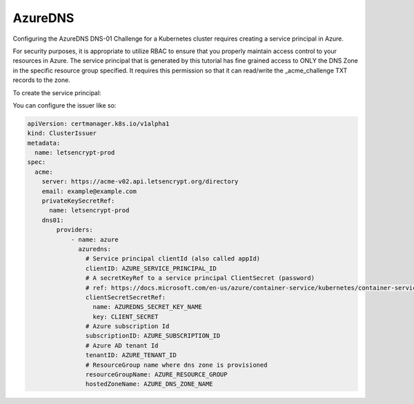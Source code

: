 =========================
AzureDNS
=========================

Configuring the AzureDNS DNS-01 Challenge for a Kubernetes cluster requires creating a service principal in Azure.

For security purposes, it is appropriate to utilize RBAC to ensure that you properly maintain access control to your resources in Azure. The service principal that is generated by this tutorial has fine grained access to ONLY the DNS Zone in the specific resource group specified. It requires this permission so that it can read/write the _acme_challenge TXT records to the zone.

To create the service principal:

.. code-block:: bash
  :linenos:

  AZURE_CERT_MANAGER_SP_NAME=SOME_SERVICE_PRINCIPAL_NAME
  AZURE_CERT_MANAGER_SP_PASSWORD=SOME_PASSWORD
  AZURE_CERT_MANAGER_DNS_RESOURCE_GROUP=SOME_RESOURCE_GROUP
  AZURE_CERT_MANAGER_DNS_NAME=SOME_DNS_ZONE

  AZURE_CERT_MANAGER_SP_APP_ID=$(az ad sp create-for-rbac --name $AZURE_CERT_MANAGER_SP_NAME --password $AZURE_CERT_MANAGER_SP_PASSWORD --query "appId" --output tsv)

  # Lower the Permissions of the SP
  az role assignment delete --assignee $AZURE_CERT_MANAGER_SP_APP_ID --role Contributor

  # Give Access to DNS Zone
  DNS_ID=$(az network dns zone show --name $AZURE_CERT_MANAGER_DNS_NAME --resource-group $AZURE_CERT_MANAGER_DNS_RESOURCE_GROUP --query "id" --output tsv)

  az role assignment create --assignee $AZURE_CERT_MANAGER_SP_APP_ID --role "DNS Zone Contributor" --scope $DNS_ID

  # Check Permissions
  az role assignment list --assignee $AZURE_CERT_MANAGER_SP_APP_ID

  # Create Secret
  kubectl create secret generic azuredns-config \
    --from-literal=CLIENT_SECRET=$AZURE_CERT_MANAGER_SP_PASSWORD

  # Get the Service Principal App ID for configuration
  echo $AZURE_CERT_MANAGER_SP_APP_ID

You can configure the issuer like so:

.. code-block:: yaml

  apiVersion: certmanager.k8s.io/v1alpha1
  kind: ClusterIssuer
  metadata:
    name: letsencrypt-prod
  spec:
    acme:
      server: https://acme-v02.api.letsencrypt.org/directory
      email: example@example.com 
      privateKeySecretRef:
        name: letsencrypt-prod
      dns01:
          providers:
              - name: azure
                azuredns:
                  # Service principal clientId (also called appId)
                  clientID: AZURE_SERVICE_PRINCIPAL_ID
                  # A secretKeyRef to a service principal ClientSecret (password)
                  # ref: https://docs.microsoft.com/en-us/azure/container-service/kubernetes/container-service-kubernetes-service-principal
                  clientSecretSecretRef:
                    name: AZUREDNS_SECRET_KEY_NAME
                    key: CLIENT_SECRET
                  # Azure subscription Id
                  subscriptionID: AZURE_SUBSCRIPTION_ID
                  # Azure AD tenant Id
                  tenantID: AZURE_TENANT_ID
                  # ResourceGroup name where dns zone is provisioned
                  resourceGroupName: AZURE_RESOURCE_GROUP
                  hostedZoneName: AZURE_DNS_ZONE_NAME